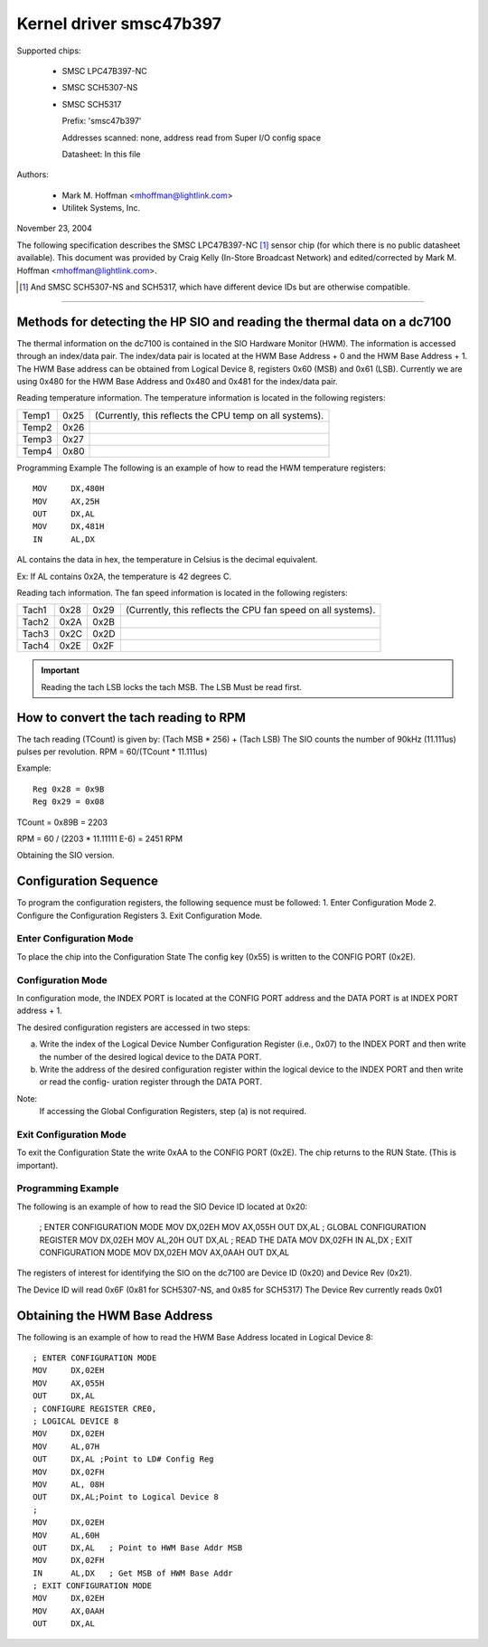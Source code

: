 Kernel driver smsc47b397
========================

Supported chips:

  * SMSC LPC47B397-NC

  * SMSC SCH5307-NS

  * SMSC SCH5317

    Prefix: 'smsc47b397'

    Addresses scanned: none, address read from Super I/O config space

    Datasheet: In this file

Authors:

       - Mark M. Hoffman <mhoffman@lightlink.com>
       - Utilitek Systems, Inc.

November 23, 2004

The following specification describes the SMSC LPC47B397-NC [1]_ sensor chip
(for which there is no public datasheet available). This document was
provided by Craig Kelly (In-Store Broadcast Network) and edited/corrected
by Mark M. Hoffman <mhoffman@lightlink.com>.

.. [1] And SMSC SCH5307-NS and SCH5317, which have different device IDs but are
       otherwise compatible.

-------------------------------------------------------------------------

Methods for detecting the HP SIO and reading the thermal data on a dc7100
-------------------------------------------------------------------------

The thermal information on the dc7100 is contained in the SIO Hardware Monitor
(HWM). The information is accessed through an index/data pair. The index/data
pair is located at the HWM Base Address + 0 and the HWM Base Address + 1. The
HWM Base address can be obtained from Logical Device 8, registers 0x60 (MSB)
and 0x61 (LSB). Currently we are using 0x480 for the HWM Base Address and
0x480 and 0x481 for the index/data pair.

Reading temperature information.
The temperature information is located in the following registers:

=============== ======= =======================================================
Temp1		0x25	(Currently, this reflects the CPU temp on all systems).
Temp2		0x26
Temp3		0x27
Temp4		0x80
=============== ======= =======================================================

Programming Example
The following is an example of how to read the HWM temperature registers::

	MOV	DX,480H
	MOV	AX,25H
	OUT	DX,AL
	MOV	DX,481H
	IN	AL,DX

AL contains the data in hex, the temperature in Celsius is the decimal
equivalent.

Ex: If AL contains 0x2A, the temperature is 42 degrees C.

Reading tach information.
The fan speed information is located in the following registers:

=============== ======= ======= =================================
		LSB	MSB
Tach1		0x28	0x29	(Currently, this reflects the CPU
				fan speed on all systems).
Tach2		0x2A	0x2B
Tach3		0x2C	0x2D
Tach4		0x2E	0x2F
=============== ======= ======= =================================

.. Important::

	Reading the tach LSB locks the tach MSB.
	The LSB Must be read first.

How to convert the tach reading to RPM
--------------------------------------

The tach reading (TCount) is given by: (Tach MSB * 256) + (Tach LSB)
The SIO counts the number of 90kHz (11.111us) pulses per revolution.
RPM = 60/(TCount * 11.111us)

Example::

	Reg 0x28 = 0x9B
	Reg 0x29 = 0x08

TCount = 0x89B = 2203

RPM = 60 / (2203 * 11.11111 E-6) = 2451 RPM

Obtaining the SIO version.

Configuration Sequence
----------------------

To program the configuration registers, the following sequence must be followed:
1. Enter Configuration Mode
2. Configure the Configuration Registers
3. Exit Configuration Mode.

Enter Configuration Mode
^^^^^^^^^^^^^^^^^^^^^^^^

To place the chip into the Configuration State The config key (0x55) is written
to the CONFIG PORT (0x2E).

Configuration Mode
^^^^^^^^^^^^^^^^^^

In configuration mode, the INDEX PORT is located at the CONFIG PORT address and
the DATA PORT is at INDEX PORT address + 1.

The desired configuration registers are accessed in two steps:

a.	Write the index of the Logical Device Number Configuration Register
	(i.e., 0x07) to the INDEX PORT and then write the number of the
	desired logical device to the DATA PORT.

b.	Write the address of the desired configuration register within the
	logical device to the INDEX PORT and then write or read the config-
	uration register through the DATA PORT.

Note:
	If accessing the Global Configuration Registers, step (a) is not required.

Exit Configuration Mode
^^^^^^^^^^^^^^^^^^^^^^^

To exit the Configuration State the write 0xAA to the CONFIG PORT (0x2E).
The chip returns to the RUN State.  (This is important).

Programming Example
^^^^^^^^^^^^^^^^^^^

The following is an example of how to read the SIO Device ID located at 0x20:

	; ENTER CONFIGURATION MODE
	MOV	DX,02EH
	MOV	AX,055H
	OUT	DX,AL
	; GLOBAL CONFIGURATION  REGISTER
	MOV	DX,02EH
	MOV	AL,20H
	OUT	DX,AL
	; READ THE DATA
	MOV	DX,02FH
	IN	AL,DX
	; EXIT CONFIGURATION MODE
	MOV	DX,02EH
	MOV	AX,0AAH
	OUT	DX,AL

The registers of interest for identifying the SIO on the dc7100 are Device ID
(0x20) and Device Rev  (0x21).

The Device ID will read 0x6F (0x81 for SCH5307-NS, and 0x85 for SCH5317)
The Device Rev currently reads 0x01

Obtaining the HWM Base Address
------------------------------

The following is an example of how to read the HWM Base Address located in
Logical Device 8::

	; ENTER CONFIGURATION MODE
	MOV	DX,02EH
	MOV	AX,055H
	OUT	DX,AL
	; CONFIGURE REGISTER CRE0,
	; LOGICAL DEVICE 8
	MOV	DX,02EH
	MOV	AL,07H
	OUT	DX,AL ;Point to LD# Config Reg
	MOV	DX,02FH
	MOV	AL, 08H
	OUT	DX,AL;Point to Logical Device 8
	;
	MOV	DX,02EH
	MOV	AL,60H
	OUT	DX,AL	; Point to HWM Base Addr MSB
	MOV	DX,02FH
	IN	AL,DX	; Get MSB of HWM Base Addr
	; EXIT CONFIGURATION MODE
	MOV	DX,02EH
	MOV	AX,0AAH
	OUT	DX,AL
